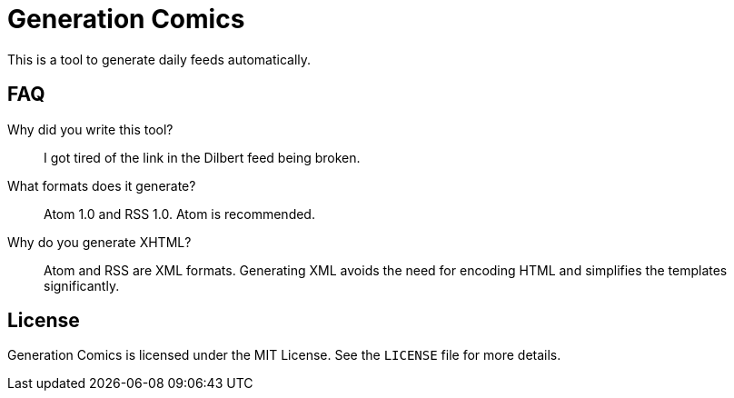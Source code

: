 Generation Comics
=================

This is a tool to generate daily feeds automatically.

== FAQ

Why did you write this tool?::
	I got tired of the link in the Dilbert feed being broken.

What formats does it generate?::
	Atom 1.0 and RSS 1.0.  Atom is recommended.

Why do you generate XHTML?::
	Atom and RSS are XML formats.  Generating XML avoids the need for encoding
	HTML and simplifies the templates significantly.

== License

Generation Comics is licensed under the MIT License.  See the `LICENSE` file for
more details.
